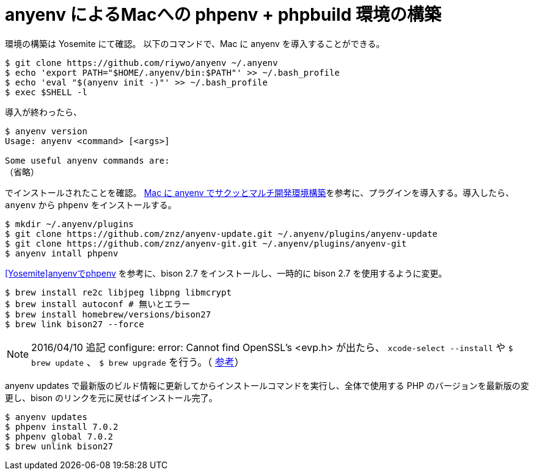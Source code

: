 = anyenv によるMacへの phpenv + phpbuild 環境の構築
:hp-alt-title: construct_phpenv_for_mac
:hp-tags: PHP, Mac OSX
:published_at: 2016-01-13

環境の構築は Yosemite にて確認。
以下のコマンドで、Mac に anyenv を導入することができる。
[source,shell]
$ git clone https://github.com/riywo/anyenv ~/.anyenv
$ echo 'export PATH="$HOME/.anyenv/bin:$PATH"' >> ~/.bash_profile
$ echo 'eval "$(anyenv init -)"' >> ~/.bash_profile
$ exec $SHELL -l

導入が終わったら、

[source,shell]
----
$ anyenv version
Usage: anyenv <command> [<args>]

Some useful anyenv commands are:
（省略）
----
でインストールされたことを確認。
http://qiita.com/yutackall/items/6c48cf56317d8501f6df[Mac に anyenv でサクッとマルチ開発環境構築]を参考に、プラグインを導入する。導入したら、`anyenv` から `phpenv` をインストールする。
[source, shell]
$ mkdir ~/.anyenv/plugins
$ git clone https://github.com/znz/anyenv-update.git ~/.anyenv/plugins/anyenv-update
$ git clone https://github.com/znz/anyenv-git.git ~/.anyenv/plugins/anyenv-git
$ anyenv intall phpenv

https://www.aruneko.net/archives/1299[[Yosemite\]anyenvでphpenv] を参考に、bison 2.7 をインストールし、一時的に bison 2.7 を使用するように変更。

[source,shell]
$ brew install re2c libjpeg libpng libmcrypt
$ brew install autoconf # 無いとエラー
$ brew install homebrew/versions/bison27
$ brew link bison27 --force

[NOTE]
2016/04/10 追記
configure: error: Cannot find OpenSSL's <evp.h> が出たら、
`xcode-select --install` や `$ brew update` 、 `$ brew upgrade` を行う。（ http://qiita.com/saltyshiomix/items/aacb5f9635c0d3201174[参考]）

anyenv updates で最新版のビルド情報に更新してからインストールコマンドを実行し、全体で使用する PHP のバージョンを最新版の変更し、bison のリンクを元に戻せばインストール完了。

[source,shell]
$ anyenv updates
$ phpenv install 7.0.2
$ phpenv global 7.0.2
$ brew unlink bison27
